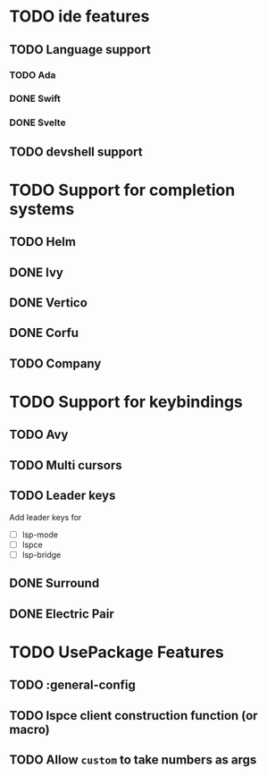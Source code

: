 * TODO ide features
** TODO Language support
*** TODO Ada
*** DONE Swift
*** DONE Svelte
** TODO devshell support
* TODO Support for completion systems
** TODO Helm
** DONE Ivy
** DONE Vertico
** DONE Corfu
** TODO Company
* TODO Support for keybindings
** TODO Avy
** TODO Multi cursors
** TODO Leader keys
Add leader keys for
+ [ ] lsp-mode
+ [ ] lspce
+ [ ] lsp-bridge

** DONE Surround
** DONE Electric Pair
* TODO UsePackage Features
** TODO  :general-config
** TODO lspce client construction function (or macro)
** TODO Allow =custom= to take numbers as args
